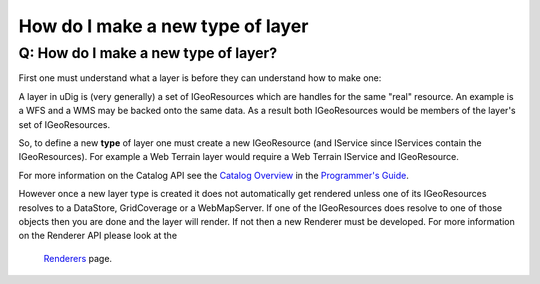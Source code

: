 How do I make a new type of layer
=================================

Q: How do I make a new type of layer?
~~~~~~~~~~~~~~~~~~~~~~~~~~~~~~~~~~~~~

First one must understand what a layer is before they can understand how to make one:

A layer in uDig is (very generally) a set of IGeoResources which are handles for the same "real"
resource. An example is a WFS and a WMS may be backed onto the same data. As a result both
IGeoResources would be members of the layer's set of IGeoResources.

So, to define a new **type** of layer one must create a new IGeoResource (and IService since
IServices contain the IGeoResources). For example a Web Terrain layer would require a Web Terrain
IService and IGeoResource.

For more information on the Catalog API see the `Catalog Overview <2%20Catalog.html>`_ in the
`Programmer's Guide <2%20Programmer's%20Guide.html>`_.

However once a new layer type is created it does not automatically get rendered unless one of its
IGeoResources resolves to a DataStore, GridCoverage or a WebMapServer. If one of the IGeoResources
does resolve to one of those objects then you are done and the layer will render. If not then a new
Renderer must be developed. For more information on the Renderer API please look at the
 `Renderers <09%20Renderers.html>`_ page.
